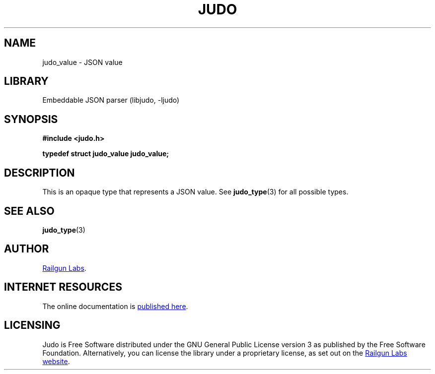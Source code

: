 .TH "JUDO" "3" "Mar 2nd 2025" "Judo 1.0.0-rc2"
.SH NAME
judo_value \- JSON value
.SH LIBRARY
Embeddable JSON parser (libjudo, -ljudo)
.SH SYNOPSIS
.nf
.B #include <judo.h>
.PP
.BI "typedef struct judo_value judo_value;"
.fi
.SH DESCRIPTION
This is an opaque type that represents a JSON value.
See \f[B]judo_type\f[R](3) for all possible types.
.SH SEE ALSO
.BR judo_type (3)
.SH AUTHOR
.UR https://railgunlabs.com
Railgun Labs
.UE .
.SH INTERNET RESOURCES
The online documentation is
.UR https://railgunlabs.com/judo
published here
.UE .
.SH LICENSING
Judo is Free Software distributed under the GNU General Public License version 3 as published by the Free Software Foundation.
Alternatively, you can license the library under a proprietary license, as set out on the
.UR https://railgunlabs.com/judo/license/
Railgun Labs website
.UE .